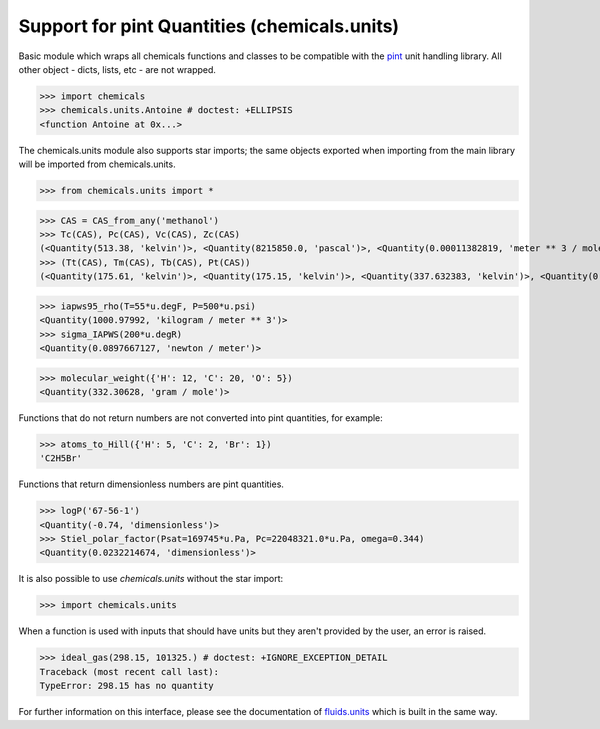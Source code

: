 Support for pint Quantities (chemicals.units)
=============================================

Basic module which wraps all chemicals functions and classes to be compatible with the
`pint <https://github.com/hgrecco/pint>`_ unit handling library.
All other object - dicts, lists, etc - are not wrapped. 

>>> import chemicals
>>> chemicals.units.Antoine # doctest: +ELLIPSIS
<function Antoine at 0x...>

The chemicals.units module also supports star imports; the same objects exported when importing from the main library
will be imported from chemicals.units.

>>> from chemicals.units import *

>>> CAS = CAS_from_any('methanol')
>>> Tc(CAS), Pc(CAS), Vc(CAS), Zc(CAS)
(<Quantity(513.38, 'kelvin')>, <Quantity(8215850.0, 'pascal')>, <Quantity(0.00011382819, 'meter ** 3 / mole')>, <Quantity(0.219093353, 'dimensionless')>)
>>> (Tt(CAS), Tm(CAS), Tb(CAS), Pt(CAS))
(<Quantity(175.61, 'kelvin')>, <Quantity(175.15, 'kelvin')>, <Quantity(337.632383, 'kelvin')>, <Quantity(0.186349762, 'pascal')>)

>>> iapws95_rho(T=55*u.degF, P=500*u.psi)
<Quantity(1000.97992, 'kilogram / meter ** 3')>
>>> sigma_IAPWS(200*u.degR)
<Quantity(0.0897667127, 'newton / meter')>

>>> molecular_weight({'H': 12, 'C': 20, 'O': 5})
<Quantity(332.30628, 'gram / mole')>

Functions that do not return numbers are not converted into pint quantities, for example:

>>> atoms_to_Hill({'H': 5, 'C': 2, 'Br': 1})
'C2H5Br'

Functions that return dimensionless numbers are pint quantities.

>>> logP('67-56-1')
<Quantity(-0.74, 'dimensionless')>
>>> Stiel_polar_factor(Psat=169745*u.Pa, Pc=22048321.0*u.Pa, omega=0.344)
<Quantity(0.0232214674, 'dimensionless')>

It is also possible to use `chemicals.units` without the star import:

>>> import chemicals.units

When a function is used with inputs that should have units but they aren't provided by the user, an error is raised.

>>> ideal_gas(298.15, 101325.) # doctest: +IGNORE_EXCEPTION_DETAIL
Traceback (most recent call last):
TypeError: 298.15 has no quantity


For further information on this interface, please see the documentation of `fluids.units <https://fluids.readthedocs.io/fluids.units.html>`_ which is built in the same way.